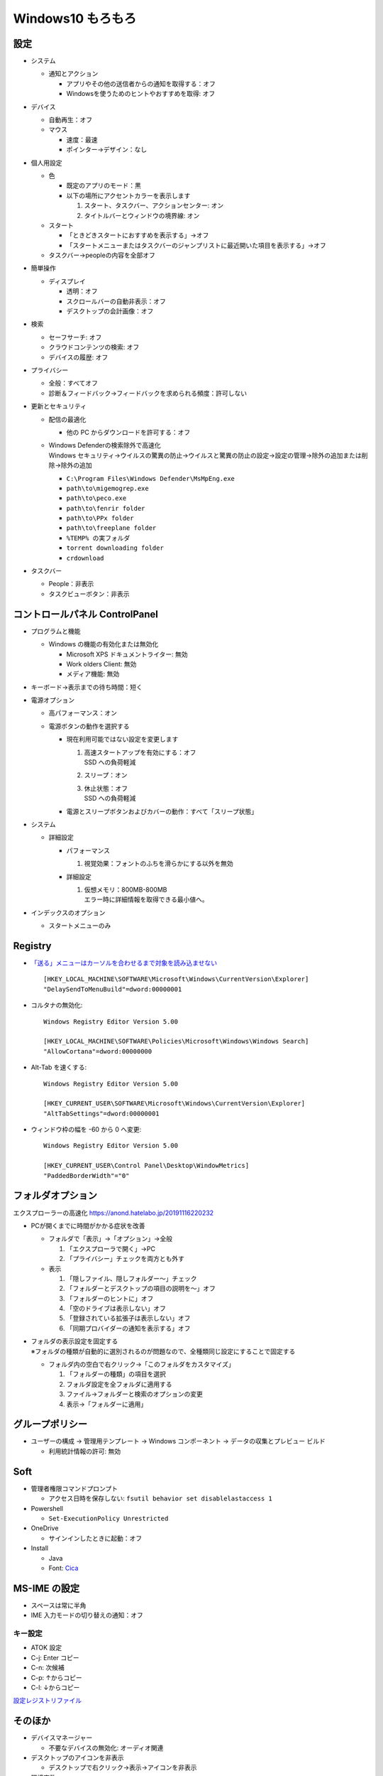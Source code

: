 Windows10 もろもろ
====================

設定
------

* システム

  + 通知とアクション

    - アプリやその他の送信者からの通知を取得する：オフ
    - Windowsを使うためのヒントやおすすめを取得: オフ

* デバイス

  + 自動再生：オフ
  + マウス

    - 速度：最速
    - ポインター→デザイン：なし

* 個人用設定

  + 色

    - 既定のアプリのモード：黒
    - 以下の場所にアクセントカラーを表示します

      1. スタート、タスクバー、アクションセンター: オン
      2. タイトルバーとウィンドウの境界線: オン

  + スタート

    - 「ときどきスタートにおすすめを表示する」→オフ
    - 「スタートメニューまたはタスクバーのジャンプリストに最近開いた項目を表示する」→オフ

  + タスクバー→peopleの内容を全部オフ

* 簡単操作

  + ディスプレイ

    - 透明：オフ
    - スクロールバーの自動非表示：オフ
    - デスクトップの会計画像：オフ

* 検索

  + セーフサーチ: オフ
  + クラウドコンテンツの検索: オフ
  + デバイスの履歴: オフ

* プライバシー

  + 全般：すべてオフ
  + 診断＆フィードバック→フィードバックを求められる頻度：許可しない

* 更新とセキュリティ

  + 配信の最適化

    - 他の PC からダウンロードを許可する：オフ

  + | Windows Defenderの検索除外で高速化
    | Windows セキュリティ→ウイルスの驚異の防止→ウイルスと驚異の防止の設定→設定の管理→除外の追加または削除→除外の追加

    - ``C:\Program Files\Windows Defender\MsMpEng.exe``
    - ``path\to\migemogrep.exe``
    - ``path\to\peco.exe``
    - ``path\to\fenrir folder``
    - ``path\to\PPx folder``
    - ``path\to\freeplane folder``
    - ``%TEMP% の実フォルダ``
    - ``torrent downloading folder``
    - ``crdownload``

* タスクバー

  + People：非表示
  + タスクビューボタン：非表示

コントロールパネル ControlPanel
---------------------------------


* プログラムと機能

  + Windows の機能の有効化または無効化

    - Microsoft XPS ドキュメントライター: 無効
    - Work olders Client: 無効
    - メディア機能: 無効

* キーボード→表示までの待ち時間：短く
* 電源オプション

  + 高パフォーマンス：オン
  + 電源ボタンの動作を選択する

    - 現在利用可能ではない設定を変更します

      1. | 高速スタートアップを有効にする：オフ
         | SSD への負荷軽減
      2. スリープ：オン
      3. | 休止状態：オフ
         | SSD への負荷軽減

    - 電源とスリープボタンおよびカバーの動作：すべて「スリープ状態」

* システム

  + 詳細設定

    - パフォーマンス

      1. 視覚効果：フォントのふちを滑らかにする以外を無効

    - 詳細設定

      1. | 仮想メモリ：800MB-800MB
         | エラー時に詳細情報を取得できる最小値へ。

* インデックスのオプション

  + スタートメニューのみ

Registry
----------

* `「送る」メニューはカーソルを合わせるまで対象を読み込ませない <https://news.mynavi.jp/article/windows-116/>`_ ::

    [HKEY_LOCAL_MACHINE\SOFTWARE\Microsoft\Windows\CurrentVersion\Explorer]
    "DelaySendToMenuBuild"=dword:00000001


* コルタナの無効化::

    Windows Registry Editor Version 5.00

    [HKEY_LOCAL_MACHINE\SOFTWARE\Policies\Microsoft\Windows\Windows Search]
    "AllowCortana"=dword:00000000

* Alt-Tab を速くする::

    Windows Registry Editor Version 5.00

    [HKEY_CURRENT_USER\SOFTWARE\Microsoft\Windows\CurrentVersion\Explorer]
    "AltTabSettings"=dword:00000001

* ウィンドウ枠の幅を -60 から 0 へ変更::

    Windows Registry Editor Version 5.00

    [HKEY_CURRENT_USER\Control Panel\Desktop\WindowMetrics]
    "PaddedBorderWidth"="0"

フォルダオプション
----------------------

エクスプローラーの高速化 https://anond.hatelabo.jp/20191116220232

* PCが開くまでに時間がかかる症状を改善

  - フォルダで「表示」→「オプション」→全般

    1. 「エクスプローラで開く」→PC
    2. 「プライバシー」チェックを両方とも外す

  - 表示

    1. 「隠しファイル、隠しフォルダー～」チェック
    2. 「フォルダーとデスクトップの項目の説明を～」オフ
    3. 「フォルダーのヒントに」オフ
    4. 「空のドライブは表示しない」オフ
    5. 「登録されている拡張子は表示しない」オフ
    6. 「同期プロバイダーの通知を表示する」オフ


* | フォルダの表示設定を固定する
  | ※フォルダの種類が自動的に選別されるのが問題なので、全種類同じ設定にすることで固定する

  + フォルダ内の空白で右クリック→「このフォルダをカスタマイズ」

    1. 「フォルダーの種類」の項目を選択
    2. フォルダ設定を全フォルダに適用する
    3. ファイル→フォルダーと検索のオプションの変更
    4. 表示→「フォルダーに適用」

グループポリシー
------------------

* ユーザーの構成 -> 管理用テンプレート -> Windows コンポーネント -> データの収集とプレビュー ビルド

  + 利用統計情報の許可: 無効


Soft
------

* 管理者権限コマンドプロンプト

  + アクセス日時を保存しない: ``fsutil behavior set disablelastaccess 1``

* Powershell

  + ``Set-ExecutionPolicy Unrestricted``

* OneDrive

  + サインインしたときに起動：オフ

* Install

  + Java
  + Font: `Cica <https://github.com/miiton/Cica>`_


MS-IME の設定
-------------

* スペースは常に半角
* IME 入力モードの切り替えの通知：オフ

キー設定
~~~~~~~~

* ATOK 設定
* C-j: Enter コピー
* C-n: 次候補
* C-p: ↑からコピー
* C-l: ↓からコピー

`設定レジストリファイル <_static/imejp-stylelist.reg>`_


そのほか
--------

* デバイスマネージャー

  + 不要なデバイスの無効化: オーディオ関連

* デスクトップのアイコンを非表示

  + デスクトップで右クリック→表示→アイコンを非表示

* 環境変数

  + PATH

    - ``path\to\msys64\usr\bin``
    - ``path\to\msys64\mingw64\bin``
    - ``path\to\ImageMagick``
    - ``path\to\cmd``
    - ``path\to\nodejs``
    - ``path\to\go\bin``
    - ``%USERPROFILE%\bin``
    - ``path\to\archive dll folder``
    - ``path\to\SPI foler``
    - ``path\to\npm``
    - ``path\to\pandoc``

  + GIT_SSH: ``path\to\plink.exe with \\``
  + GOPATH: ``path\to\go folder``
  + GOROOT: ``%USERPROFILE%``
  + GRAPHVIZ_DOT: ``path\to\dot.exe folder``



エラー対応
----------

.. list-table:: イベントビューアー
   :header-rows: 1

   * - レベル
     - ソース
     - ID
     - 内容
     - 対処
   * - エラー
     - ESENT
     - 455
     - svchost ログ ファイル ``C:\WINDOWS\system32\config\systemprofile\AppData\Local\TileDataLayer\Database\EDB.log`` を開いているときに、エラー -1023 (0xfffffc01) が発生しました。
     - 該当フォルダが存在しないので、管理者権限でコマンドプロンプトを起動してフォルダ作成。::

           mkdir C:\Windows\System32\config\systemprofile\AppData\Local\TileDataLayer\Database


